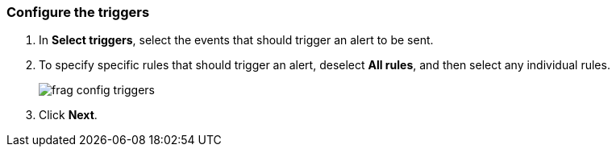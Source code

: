 // We've got the ifdef on jira_alerts because we currently only alert on vulnerabilities for JIRA.
// The list of rules from you can choose from is much smaller. We don't want to confuse customers,
// so show the right screenshot for JIRA.
[.task]
[#configure-the-triggers]
=== Configure the triggers

[.procedure]
. In *Select triggers*, select the events that should trigger an alert to be sent.

. To specify specific rules that should trigger an alert, deselect *All rules*, and then select any individual rules.
+
ifdef::jira_alerts[]
image::frag_config_jira_triggers.png[scale=15]
endif::jira_alerts[]

ifdef::servicenow_vr_alerts[]
+
image::frag_config_servicenow_vr_triggers.png[scale=15]
endif::servicenow_vr_alerts[]

ifdef::cortex_xdr_alerts[]
+
image::cortex-xdr-config-triggers.png[scale=15]
endif::cortex_xdr_alerts[]

ifndef::jira_alerts,servicenow_vr_alerts,cortex_xdr_alerts[]
+
image::frag_config_triggers.png[scale=15]
endif::jira_alerts,servicenow_vr_alerts,cortex_xdr_alerts[]

. Click *Next*.
